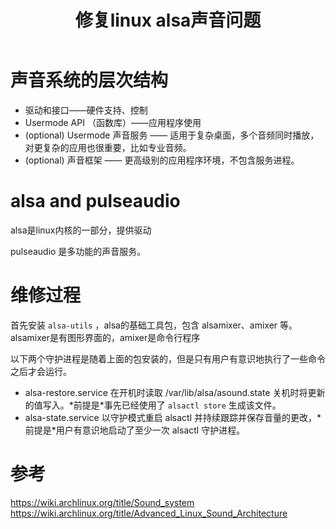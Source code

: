 #+title: 修复linux alsa声音问题
#+roam_tags: 
#+roam_alias: 

* 声音系统的层次结构
- 驱动和接口——硬件支持、控制
- Usermode API （函数库）——应用程序使用
- (optional) Usermode 声音服务 —— 适用于复杂桌面，多个音频同时播放，对更复杂的应用也很重要，比如专业音频。
- (optional) 声音框架 —— 更高级别的应用程序环境，不包含服务进程。
 
* alsa and pulseaudio
alsa是linux内核的一部分，提供驱动

pulseaudio 是多功能的声音服务。

* 维修过程
首先安装 =alsa-utils= ，alsa的基础工具包，包含 alsamixer、amixer 等。
alsamixer是有图形界面的，amixer是命令行程序

以下两个守护进程是随着上面的包安装的，但是只有用户有意识地执行了一些命令之后才会运行。
- alsa-restore.service 在开机时读取 /var/lib/alsa/asound.state 关机时将更新的值写入。*前提是*事先已经使用了 =alsactl store= 生成该文件。
- alsa-state.service 以守护模式重启 alsactl 并持续跟踪并保存音量的更改，*前提是*用户有意识地启动了至少一次 alsactl 守护进程。

* 参考
https://wiki.archlinux.org/title/Sound_system
https://wiki.archlinux.org/title/Advanced_Linux_Sound_Architecture
